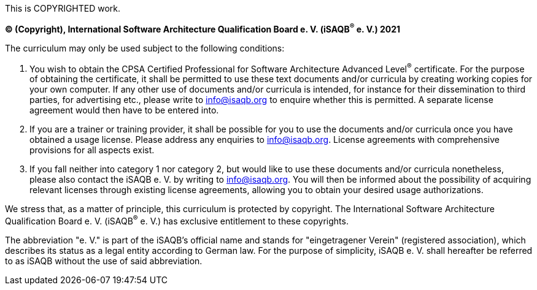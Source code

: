 This is COPYRIGHTED work.

*(C) (Copyright), International Software Architecture Qualification Board e. V.
(iSAQB^(R)^ e. V.) 2021*

The curriculum may only be used subject to the following conditions:

1. You wish to obtain the CPSA Certified Professional for Software Architecture Advanced Level^(R)^ certificate.
For the purpose of obtaining the certificate, it shall be permitted to use these text documents and/or curricula
by creating working copies for your own computer. If any other use of documents and/or curricula is intended,
for instance for their dissemination to third parties, for advertising etc., please write to info@isaqb.org
to enquire whether this is permitted. A separate license agreement would then have to be entered into.
2. If you are a trainer or training provider, it shall be possible for you to use the documents
and/or curricula once you have obtained a usage license.
Please address any enquiries to info@isaqb.org. License agreements with comprehensive provisions for all aspects exist.
3. If you fall neither into category 1 nor category 2, but would like to use these documents and/or curricula nonetheless,
please also contact the iSAQB e. V. by writing to info@isaqb.org. You will then be informed about the possibility
of acquiring relevant licenses through existing license agreements, allowing you to obtain your desired usage authorizations.

We stress that, as a matter of principle, this curriculum is protected by copyright.
The International Software Architecture Qualification Board e. V. (iSAQB^(R)^ e. V.) has exclusive entitlement
to these copyrights.

The abbreviation "e. V." is part of the iSAQB's official name and stands for "eingetragener Verein" (registered association),
which describes its status as a legal entity according to German law.
For the purpose of simplicity, iSAQB e. V. shall hereafter be referred to as iSAQB without the use of said abbreviation.
